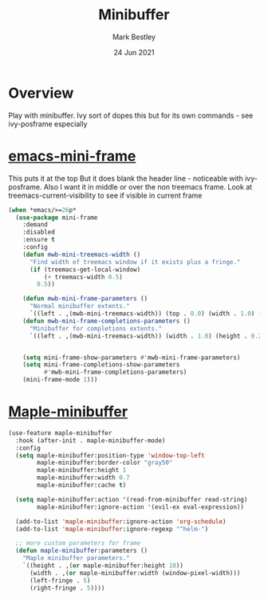 #+TITLE:  Minibuffer
#+AUTHOR: Mark Bestley
#+EMAIL:  git@bestley.co.uk
#+DATE:   24 Jun 2021
#+PROPERTY:header-args :cache yes :tangle yes :comments noweb
#+STARTUP: overview
* Overview
:PROPERTIES:
:ID:       org_mark_mini20.local:20210624T122042.270790
:END:
Play with minibuffer. Ivy sort of dopes this but for its own commands - see ivy-posframe especially
* [[https://github.com/muffinmad/emacs-mini-frame][emacs-mini-frame]]
:PROPERTIES:
:ID:       org_mark_mini20.local:20210624T122042.268685
:END:
This puts it at the top
But it does blank the header line - noticeable with ivy-posframe.
Also I want it in middle or over the non treemacs frame. Look at treemacs-current-visibility to see if visible in current frame

#+NAME: org_mark_mini20.local_20210624T122042.265404
#+begin_src emacs-lisp
(when *emacs/>=26p*
  (use-package mini-frame
	:demand
	:disabled
	:ensure t
	:config
	(defun mwb-mini-treemacs-width ()
	  "Find width of treemacs window if it exists plus a fringe."
	  (if (treemacs-get-local-window)
		  (+ treemacs-width 0.5)
		0.5))

	(defun mwb-mini-frame-parameters ()
	  "Normal minibuffer extents."
	  `((left . ,(mwb-mini-treemacs-width)) (top . 0.0) (width . 1.0) (height . 1)))
	(defun mwb-mini-frame-completions-parameters ()
	  "Minibuffer for completions extents."
	  `((left . ,(mwb-mini-treemacs-width)) (width . 1.0) (height . 0.25)))


	(setq mini-frame-show-parameters #'mwb-mini-frame-parameters)
	(setq mini-frame-completions-show-parameters
		  #'mwb-mini-frame-completions-parameters)
	(mini-frame-mode 1)))
#+end_src
* [[https://github.com/honmaple/emacs-maple-minibuffer][Maple-minibuffer]]
:PROPERTIES:
:ID:       org_mark_mini20.local:20210625T190637.365866
:END:
#+NAME: org_mark_mini20.local_20210625T190637.361846
#+begin_src emacs-lisp
(use-feature maple-minibuffer
  :hook (after-init . maple-minibuffer-mode)
  :config
  (setq maple-minibuffer:position-type 'window-top-left
        maple-minibuffer:border-color "gray50"
        maple-minibuffer:height 1
        maple-minibuffer:width 0.7
        maple-minibuffer:cache t)

  (setq maple-minibuffer:action '(read-from-minibuffer read-string)
        maple-minibuffer:ignore-action '(evil-ex eval-expression))

  (add-to-list 'maple-minibuffer:ignore-action 'org-schedule)
  (add-to-list 'maple-minibuffer:ignore-regexp "^helm-")

  ;; more custom parameters for frame
  (defun maple-minibuffer:parameters ()
    "Maple minibuffer parameters."
    `((height . ,(or maple-minibuffer:height 10))
      (width . ,(or maple-minibuffer:width (window-pixel-width)))
      (left-fringe . 5)
      (right-fringe . 5))))
#+end_src
